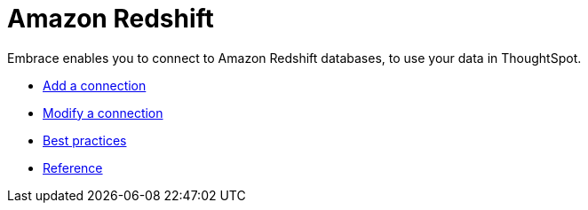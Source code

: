 = Amazon Redshift
:last_updated: 02/02/2021
:linkattrs:
:experimental:
:description: Embrace enables you to connect to Amazon Redshift databases, to use your data in ThoughtSpot.

Embrace enables you to connect to Amazon Redshift databases, to use your data in ThoughtSpot.

* xref:embrace-redshift-add.adoc[Add a connection]
* xref:embrace-redshift-modify.adoc[Modify a connection]
* xref:embrace-redshift-best.adoc[Best practices]
* xref:embrace-redshift-reference.adoc[Reference]
